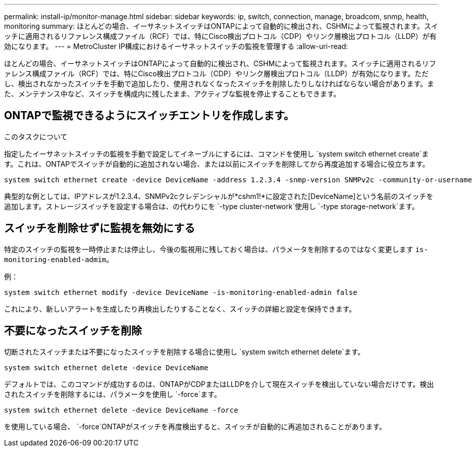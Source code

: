 ---
permalink: install-ip/monitor-manage.html 
sidebar: sidebar 
keywords: ip, switch, connection, manage, broadcom, snmp, health, monitoring 
summary: ほとんどの場合、イーサネットスイッチはONTAPによって自動的に検出され、CSHMによって監視されます。スイッチに適用されるリファレンス構成ファイル（RCF）では、特にCisco検出プロトコル（CDP）やリンク層検出プロトコル（LLDP）が有効になります。 
---
= MetroCluster IP構成におけるイーサネットスイッチの監視を管理する
:allow-uri-read: 


[role="lead"]
ほとんどの場合、イーサネットスイッチはONTAPによって自動的に検出され、CSHMによって監視されます。スイッチに適用されるリファレンス構成ファイル（RCF）では、特にCisco検出プロトコル（CDP）やリンク層検出プロトコル（LLDP）が有効になります。ただし、検出されなかったスイッチを手動で追加したり、使用されなくなったスイッチを削除したりしなければならない場合があります。また、メンテナンス中など、スイッチを構成内に残したまま、アクティブな監視を停止することもできます。



== ONTAPで監視できるようにスイッチエントリを作成します。

.このタスクについて
指定したイーサネットスイッチの監視を手動で設定してイネーブルにするには、コマンドを使用し `system switch ethernet create`ます。これは、ONTAPでスイッチが自動的に追加されない場合、または以前にスイッチを削除してから再度追加する場合に役立ちます。

[source, cli]
----
system switch ethernet create -device DeviceName -address 1.2.3.4 -snmp-version SNMPv2c -community-or-username cshm1! -model NX3132V -type cluster-network
----
典型的な例としては、IPアドレスが1.2.3.4、SNMPv2cクレデンシャルが*cshm1!*に設定された[DeviceName]という名前のスイッチを追加します。ストレージスイッチを設定する場合は、の代わりにを `-type cluster-network`使用し `-type storage-network`ます。



== スイッチを削除せずに監視を無効にする

特定のスイッチの監視を一時停止または停止し、今後の監視用に残しておく場合は、パラメータを削除するのではなく変更します `is-monitoring-enabled-admim`。

例：

[source, cli]
----
system switch ethernet modify -device DeviceName -is-monitoring-enabled-admin false
----
これにより、新しいアラートを生成したり再検出したりすることなく、スイッチの詳細と設定を保持できます。



== 不要になったスイッチを削除

切断されたスイッチまたは不要になったスイッチを削除する場合に使用し `system switch ethernet delete`ます。

[source, cli]
----
system switch ethernet delete -device DeviceName
----
デフォルトでは、このコマンドが成功するのは、ONTAPがCDPまたはLLDPを介して現在スイッチを検出していない場合だけです。検出されたスイッチを削除するには、パラメータを使用し `-force`ます。

[source, cli]
----
system switch ethernet delete -device DeviceName -force
----
を使用している場合、 `-force`ONTAPがスイッチを再度検出すると、スイッチが自動的に再追加されることがあります。

